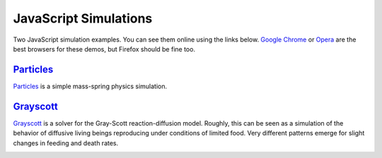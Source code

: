 ======================
JavaScript Simulations
======================

Two JavaScript simulation examples. You can see them online using the links below.
`Google Chrome <https://www.google.com/chrome>`_ or
`Opera <http://www.opera.com>`_ are the best browsers for these demos, but
Firefox should be fine too.

`Particles <http://pmneila.github.com/jsexp/particles/>`_
=========================================================

`Particles <http://pmneila.github.com/jsexp/particles/>`_
is a simple mass-spring physics simulation.

.. image:: https://github.com/pmneila/jsexp/raw/master/particles/particles.png
   :align: center
   :target: http://pmneila.github.com/jsexp/particles

`Grayscott <http://pmneila.github.com/jsexp/grayscott/>`_
=========================================================

`Grayscott <http://pmneila.github.com/jsexp/grayscott/>`_
is a solver for the Gray-Scott reaction-diffusion model. Roughly, this
can be seen as a simulation of the behavior of diffusive living beings reproducing
under conditions of limited food. Very different patterns emerge for
slight changes in feeding and death rates.

.. image:: https://github.com/pmneila/jsexp/raw/master/grayscott/grayscott.png
   :align: center
   :target: http://pmneila.github.com/jsexp/grayscott
